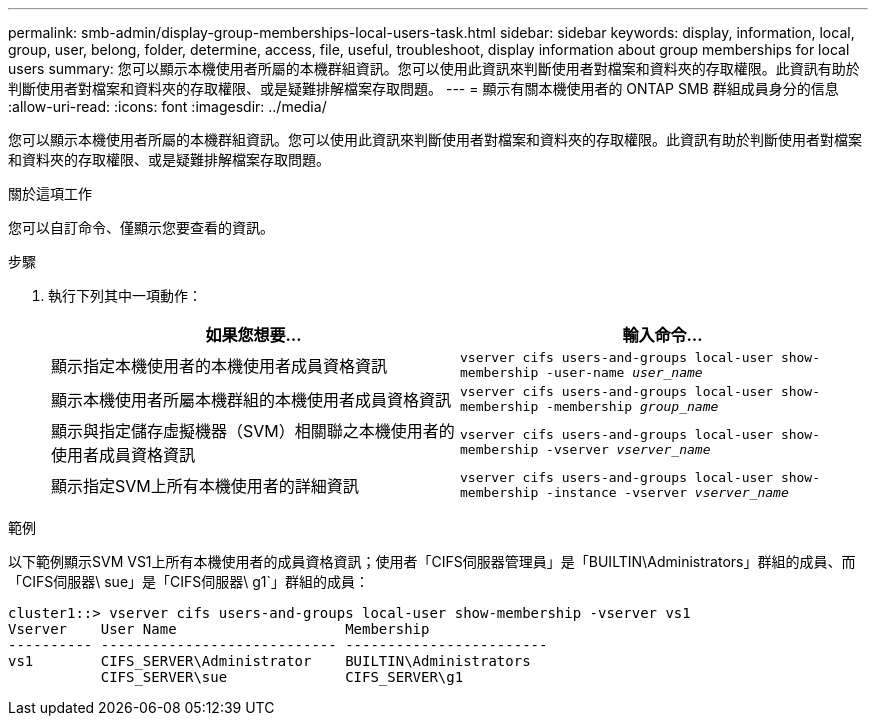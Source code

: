 ---
permalink: smb-admin/display-group-memberships-local-users-task.html 
sidebar: sidebar 
keywords: display, information, local, group, user, belong, folder, determine, access, file, useful, troubleshoot, display information about group memberships for local users 
summary: 您可以顯示本機使用者所屬的本機群組資訊。您可以使用此資訊來判斷使用者對檔案和資料夾的存取權限。此資訊有助於判斷使用者對檔案和資料夾的存取權限、或是疑難排解檔案存取問題。 
---
= 顯示有​​關本機使用者的 ONTAP SMB 群組成員身分的信息
:allow-uri-read: 
:icons: font
:imagesdir: ../media/


[role="lead"]
您可以顯示本機使用者所屬的本機群組資訊。您可以使用此資訊來判斷使用者對檔案和資料夾的存取權限。此資訊有助於判斷使用者對檔案和資料夾的存取權限、或是疑難排解檔案存取問題。

.關於這項工作
您可以自訂命令、僅顯示您要查看的資訊。

.步驟
. 執行下列其中一項動作：
+
|===
| 如果您想要... | 輸入命令... 


 a| 
顯示指定本機使用者的本機使用者成員資格資訊
 a| 
`vserver cifs users-and-groups local-user show-membership -user-name _user_name_`



 a| 
顯示本機使用者所屬本機群組的本機使用者成員資格資訊
 a| 
`vserver cifs users-and-groups local-user show-membership -membership _group_name_`



 a| 
顯示與指定儲存虛擬機器（SVM）相關聯之本機使用者的使用者成員資格資訊
 a| 
`vserver cifs users-and-groups local-user show-membership -vserver _vserver_name_`



 a| 
顯示指定SVM上所有本機使用者的詳細資訊
 a| 
`vserver cifs users-and-groups local-user show-membership -instance ‑vserver _vserver_name_`

|===


.範例
以下範例顯示SVM VS1上所有本機使用者的成員資格資訊；使用者「CIFS伺服器管理員」是「BUILTIN\Administrators」群組的成員、而「CIFS伺服器\ sue」是「CIFS伺服器\ g1`」群組的成員：

[listing]
----
cluster1::> vserver cifs users-and-groups local-user show-membership -vserver vs1
Vserver    User Name                    Membership
---------- ---------------------------- ------------------------
vs1        CIFS_SERVER\Administrator    BUILTIN\Administrators
           CIFS_SERVER\sue              CIFS_SERVER\g1
----